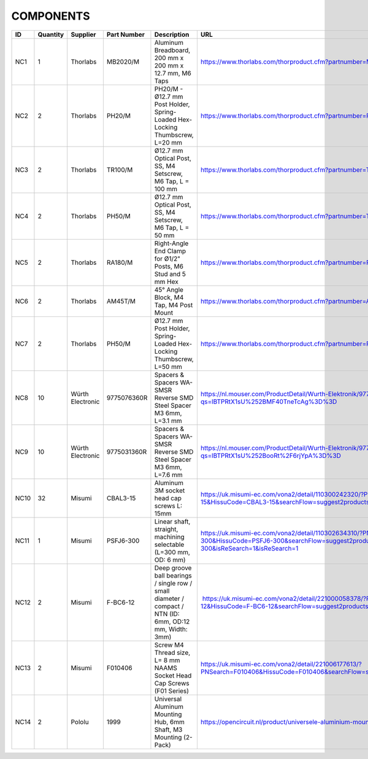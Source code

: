 .. _ref_COMPONENTS:

*************************************************
COMPONENTS
*************************************************

.. list-table::
   :widths: 10 5 10 10 50 25
   :header-rows: 1

   * - ID 
     - Quantity
     - Supplier
     - Part Number  
     - Description
     - URL
   * - NC1
     - 1
     - Thorlabs
     - MB2020/M
     - Aluminum Breadboard, 200 mm x 200 mm x 12.7 mm, M6 Taps
     - https://www.thorlabs.com/thorproduct.cfm?partnumber=MB2020/M
   * - NC2
     - 2
     - Thorlabs
     - PH20/M
     - PH20/M - Ø12.7 mm Post Holder, Spring-Loaded Hex-Locking Thumbscrew, L=20 mm 
     - https://www.thorlabs.com/thorproduct.cfm?partnumber=PH20/M#ad-image-0
   * - NC3
     - 2
     - Thorlabs
     - TR100/M
     - Ø12.7 mm Optical Post, SS, M4 Setscrew, M6 Tap, L = 100 mm  
     - https://www.thorlabs.com/thorproduct.cfm?partnumber=TR100/M
   * - NC4
     - 2
     - Thorlabs
     - PH50/M
     - Ø12.7 mm Optical Post, SS, M4 Setscrew, M6 Tap, L = 50 mm
     - https://www.thorlabs.com/thorproduct.cfm?partnumber=TR50/M
   * - NC5
     - 2
     - Thorlabs
     - RA180/M
     - Right-Angle End Clamp for Ø1/2" Posts, M6 Stud and 5 mm Hex
     - https://www.thorlabs.com/thorproduct.cfm?partnumber=RA180/M
   * - NC6
     - 2
     - Thorlabs
     - AM45T/M
     - 45° Angle Block, M4 Tap, M4 Post Mount
     - https://www.thorlabs.com/thorproduct.cfm?partnumber=AM45T/M#ad-image-0
   * - NC7
     - 2
     - Thorlabs
     - PH50/M
     - Ø12.7 mm Post Holder, Spring-Loaded Hex-Locking Thumbscrew, L=50 mm 
     - https://www.thorlabs.com/thorproduct.cfm?partnumber=PH50/M#ad-image-0
   * - NC8
     - 10
     - Würth Electronic
     - 9775076360R
     - Spacers & Spacers WA-SMSR Reverse SMD Steel Spacer M3 6mm, L=3.1 mm
     - https://nl.mouser.com/ProductDetail/Wurth-Elektronik/9775076360R?qs=lBTPRtX1sU%252BMF40TneTcAg%3D%3D
   * - NC9
     - 10
     - Würth Electronic
     - 9775031360R
     - Spacers & Spacers WA-SMSR Reverse SMD Steel Spacer M3 6mm, L=7.6 mm
     - https://nl.mouser.com/ProductDetail/Wurth-Elektronik/9775031360R?qs=lBTPRtX1sU%252BooRt%2F6rjYpA%3D%3D
   * - NC10
     - 32
     - Misumi
     - CBAL3-15
     - Aluminum 3M socket head cap screws L: 15mm
     - https://uk.misumi-ec.com/vona2/detail/110300242320/?PNSearch=CBAL3-15&HissuCode=CBAL3-15&searchFlow=suggest2products&Keyword=CBAL3-15
   * - NC11
     - 1
     - Misumi
     - PSFJ6-300
     - Linear shaft, straight, machining selectable (L=300 mm, OD: 6 mm)
     - https://uk.misumi-ec.com/vona2/detail/110302634310/?PNSearch=PSFJ6-300&HissuCode=PSFJ6-300&searchFlow=suggest2products&Keyword=PSFJ6-300&isReSearch=1&isReSearch=1
   * - NC12
     - 2
     - Misumi
     - F-BC6-12
     - Deep groove ball bearings / single row / small diameter / compact / NTN (ID: 6mm, OD:12 mm, Width: 3mm)
     -  https://uk.misumi-ec.com/vona2/detail/221000058378/?PNSearch=F-BC6-12&HissuCode=F-BC6-12&searchFlow=suggest2products&Keyword=F-BC6-12
   * - NC13
     - 2
     - Misumi
     - F010406
     - Screw M4 Thread size, L= 8 mm NAAMS Socket Head Cap Screws (F01 Series)
     - https://uk.misumi-ec.com/vona2/detail/221006177613/?PNSearch=F010406&HissuCode=F010406&searchFlow=suggest2products&Keyword=F0104
   * - NC14
     - 2
     - Pololu
     - 1999
     - Universal Aluminum Mounting Hub, 6mm Shaft, M3 Mounting (2-Pack)
     - https://opencircuit.nl/product/universele-aluminium-mounting-hub-6mm-as-m3
